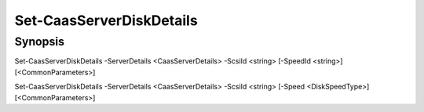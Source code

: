﻿Set-CaasServerDiskDetails
===================

Synopsis
--------


Set-CaasServerDiskDetails -ServerDetails <CaasServerDetails> -ScsiId <string> [-SpeedId <string>] [<CommonParameters>]

Set-CaasServerDiskDetails -ServerDetails <CaasServerDetails> -ScsiId <string> [-Speed <DiskSpeedType>] [<CommonParameters>]


